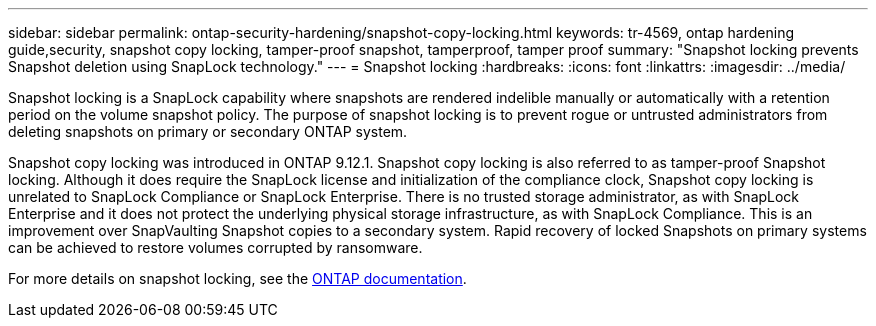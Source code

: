 ---
sidebar: sidebar
permalink: ontap-security-hardening/snapshot-copy-locking.html
keywords: tr-4569, ontap hardening guide,security, snapshot copy locking, tamper-proof snapshot, tamperproof, tamper proof
summary: "Snapshot locking prevents Snapshot deletion using SnapLock technology."
---
= Snapshot locking
:hardbreaks:
:icons: font
:linkattrs:
:imagesdir: ../media/

[.lead]
Snapshot locking is a SnapLock capability where snapshots are rendered indelible manually or automatically with a retention period on the volume snapshot policy. The purpose of snapshot locking is to prevent rogue or untrusted administrators from deleting snapshots on primary or secondary ONTAP system.

Snapshot copy locking was introduced in ONTAP 9.12.1. Snapshot copy locking is also referred to as tamper-proof Snapshot locking. Although it does require the SnapLock license and initialization of the compliance clock, Snapshot copy locking is unrelated to SnapLock Compliance or SnapLock Enterprise. There is no trusted storage administrator, as with SnapLock Enterprise and it does not protect the underlying physical storage infrastructure, as with SnapLock Compliance. This is an improvement over SnapVaulting Snapshot copies to a secondary system. Rapid recovery of locked Snapshots on primary systems can be achieved to restore volumes corrupted by ransomware.

For more details on snapshot locking, see the link:../snaplock/snapshot-lock-concept.html[ONTAP documentation].

//6-24-24 ontapdoc-1938